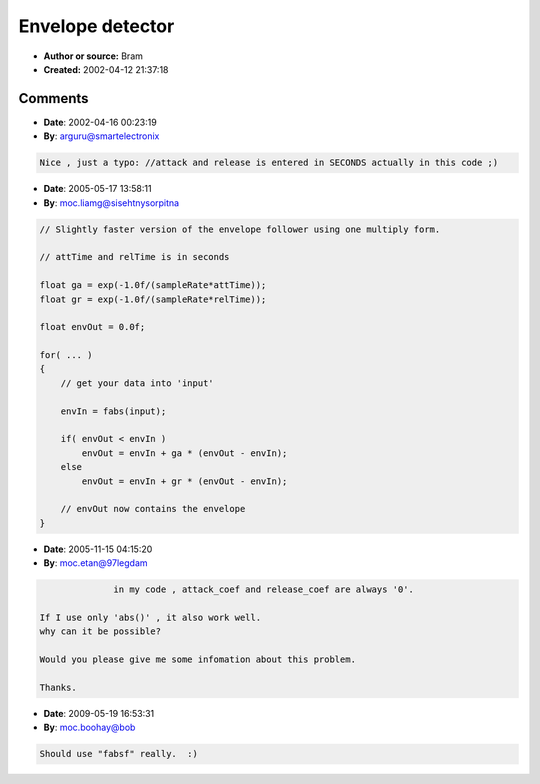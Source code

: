 Envelope detector
=================

- **Author or source:** Bram
- **Created:** 2002-04-12 21:37:18


.. code-block:: text
    :caption: notes

    Basicaly a one-pole LP filter with different coefficients for attack and release fed by
    the abs() of the signal. If you don't need different attack and decay settings, just use
    in->abs()->LP


.. code-block:: c++
    :linenos:
    :caption: code

    //attack and release in milliseconds
    float ga = (float) exp(-1/(SampleRate*attack));
    float gr = (float) exp(-1/(SampleRate*release));
    
    float envelope=0;
    
    for(...)
    {
      //get your data into 'input'
      EnvIn = abs(input);
    
      if(envelope < EnvIn)
      {
         envelope *= ga;
         envelope += (1-ga)*EnvIn;
      }
      else
      {
         envelope *= gr;
         envelope += (1-gr)*EnvIn;
      }
      //envelope now contains.........the envelope ;)
    }

Comments
--------

- **Date**: 2002-04-16 00:23:19
- **By**: arguru@smartelectronix

.. code-block:: text

    Nice , just a typo: //attack and release is entered in SECONDS actually in this code ;)
    
    

- **Date**: 2005-05-17 13:58:11
- **By**: moc.liamg@sisehtnysorpitna

.. code-block:: text

    // Slightly faster version of the envelope follower using one multiply form.
    
    // attTime and relTime is in seconds
    
    float ga = exp(-1.0f/(sampleRate*attTime));
    float gr = exp(-1.0f/(sampleRate*relTime));
    
    float envOut = 0.0f;
    
    for( ... )
    {
        // get your data into 'input'
    
        envIn = fabs(input);
    
        if( envOut < envIn )
            envOut = envIn + ga * (envOut - envIn);
        else
            envOut = envIn + gr * (envOut - envIn);
    
        // envOut now contains the envelope
    }

- **Date**: 2005-11-15 04:15:20
- **By**: moc.etan@97legdam

.. code-block:: text

                  in my code , attack_coef and release_coef are always '0'.
    
    If I use only 'abs()' , it also work well.
    why can it be possible?
    
    Would you please give me some infomation about this problem.
    
    Thanks.
    

- **Date**: 2009-05-19 16:53:31
- **By**: moc.boohay@bob

.. code-block:: text

    Should use "fabsf" really.  :)
    
    

